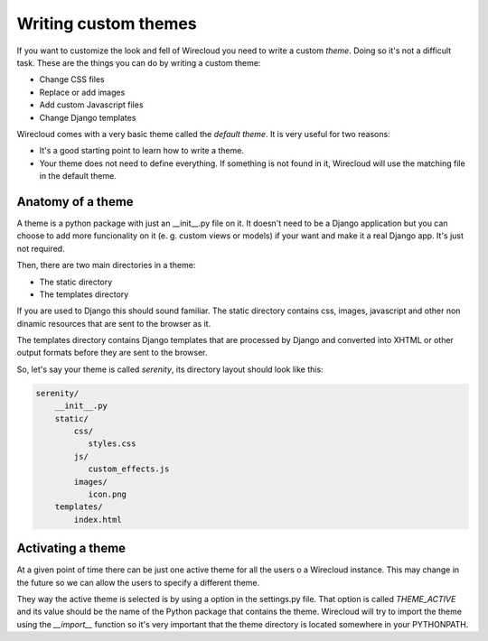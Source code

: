 Writing custom themes
---------------------

If you want to customize the look and fell of Wirecloud you need to write a
custom `theme`. Doing so it's not a difficult task. These are the things you
can do by writing a custom theme:

- Change CSS files
- Replace or add images
- Add custom Javascript files
- Change Django templates

Wirecloud comes with a very basic theme called the `default theme`. It is very
useful for two reasons:

- It's a good starting point to learn how to write a theme.
- Your theme does not need to define everything. If something is not found in
  it, Wirecloud will use the matching file in the default theme.


Anatomy of a theme
~~~~~~~~~~~~~~~~~~

A theme is a python package with just an __init__.py file on it. It doesn't
need to be a Django application but you can choose to add more funcionality on
it (e. g. custom views or models) if your want and make it a real Django app.
It's just not required.

Then, there are two main directories in a theme:

- The static directory
- The templates directory

If you are used to Django this should sound familiar. The static directory
contains css, images, javascript and other non dinamic resources that are
sent to the browser as it.

The templates directory contains Django templates that are processed by Django
and converted into XHTML or other output formats before they are sent to the
browser.

So, let's say your theme is called `serenity`, its directory layout should
look like this:

.. code-block:: bash

 serenity/
     __init__.py
     static/
         css/
            styles.css
         js/
            custom_effects.js
         images/
            icon.png
     templates/
         index.html


Activating a theme
~~~~~~~~~~~~~~~~~~
At a given point of time there can be just one active theme for all the users
o a Wirecloud instance. This may change in the future so we can allow the users
to specify a different theme.

They way the active theme is selected is by using a option in the settings.py
file. That option is called `THEME_ACTIVE` and its value should be the name
of the Python package that contains the theme. Wirecloud will try to import the
theme using the `__import__` function so it's very important that the theme
directory is located somewhere in your PYTHONPATH.